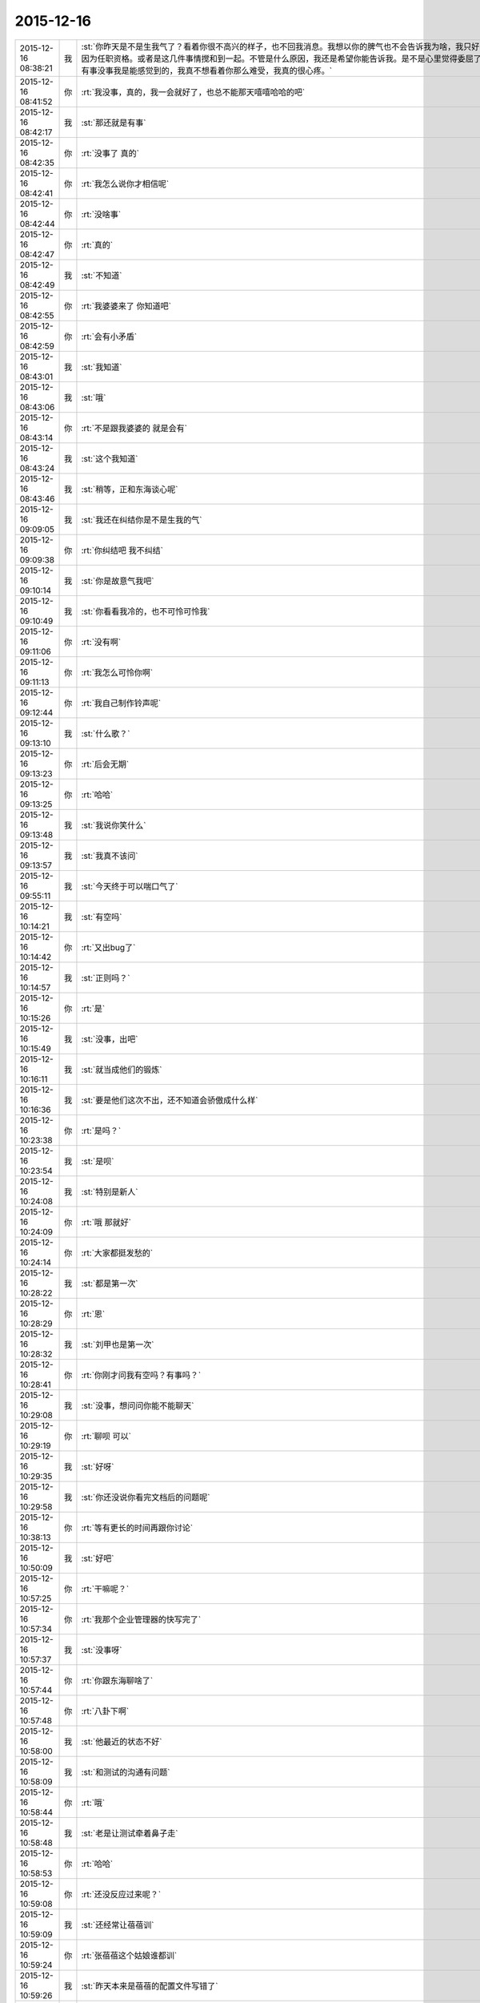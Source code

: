 2015-12-16
-------------

.. csv-table::
   :widths: 25, 1, 60

   2015-12-16 08:38:21,我,:st:`你昨天是不是生我气了？看着你很不高兴的样子，也不回我消息。我想以你的脾气也不会告诉我为啥，我只好自己瞎猜。一个是因为前天我说你了，还有就是你又吃醋了，要么就是因为任职资格。或者是这几件事情搅和到一起。不管是什么原因，我还是希望你能告诉我。是不是心里觉得委屈了？无论是什么情况，我都会宠着你的。也许你还会和我说没事，其实你有事没事我是能感觉到的，我真不想看着你那么难受，我真的很心疼。`
   2015-12-16 08:41:52,你,:rt:`我没事，真的，我一会就好了，也总不能那天嘻嘻哈哈的吧`
   2015-12-16 08:42:17,我,:st:`那还就是有事`
   2015-12-16 08:42:35,你,:rt:`没事了 真的`
   2015-12-16 08:42:41,你,:rt:`我怎么说你才相信呢`
   2015-12-16 08:42:44,你,:rt:`没啥事`
   2015-12-16 08:42:47,你,:rt:`真的`
   2015-12-16 08:42:49,我,:st:`不知道`
   2015-12-16 08:42:55,你,:rt:`我婆婆来了 你知道吧`
   2015-12-16 08:42:59,你,:rt:`会有小矛盾`
   2015-12-16 08:43:01,我,:st:`我知道`
   2015-12-16 08:43:06,我,:st:`哦`
   2015-12-16 08:43:14,你,:rt:`不是跟我婆婆的 就是会有`
   2015-12-16 08:43:24,我,:st:`这个我知道`
   2015-12-16 08:43:46,我,:st:`稍等，正和东海谈心呢`
   2015-12-16 09:09:05,我,:st:`我还在纠结你是不是生我的气`
   2015-12-16 09:09:38,你,:rt:`你纠结吧 我不纠结`
   2015-12-16 09:10:14,我,:st:`你是故意气我吧`
   2015-12-16 09:10:49,我,:st:`你看看我冷的，也不可怜可怜我`
   2015-12-16 09:11:06,你,:rt:`没有啊`
   2015-12-16 09:11:13,你,:rt:`我怎么可怜你啊`
   2015-12-16 09:12:44,你,:rt:`我自己制作铃声呢`
   2015-12-16 09:13:10,我,:st:`什么歌？`
   2015-12-16 09:13:23,你,:rt:`后会无期`
   2015-12-16 09:13:25,你,:rt:`哈哈`
   2015-12-16 09:13:48,我,:st:`我说你笑什么`
   2015-12-16 09:13:57,我,:st:`我真不该问`
   2015-12-16 09:55:11,我,:st:`今天终于可以喘口气了`
   2015-12-16 10:14:21,我,:st:`有空吗`
   2015-12-16 10:14:42,你,:rt:`又出bug了`
   2015-12-16 10:14:57,我,:st:`正则吗？`
   2015-12-16 10:15:26,你,:rt:`是`
   2015-12-16 10:15:49,我,:st:`没事，出吧`
   2015-12-16 10:16:11,我,:st:`就当成他们的锻炼`
   2015-12-16 10:16:36,我,:st:`要是他们这次不出，还不知道会骄傲成什么样`
   2015-12-16 10:23:38,你,:rt:`是吗？`
   2015-12-16 10:23:54,我,:st:`是呗`
   2015-12-16 10:24:08,我,:st:`特别是新人`
   2015-12-16 10:24:09,你,:rt:`哦 那就好`
   2015-12-16 10:24:14,你,:rt:`大家都挺发愁的`
   2015-12-16 10:28:22,我,:st:`都是第一次`
   2015-12-16 10:28:29,你,:rt:`恩`
   2015-12-16 10:28:32,我,:st:`刘甲也是第一次`
   2015-12-16 10:28:41,你,:rt:`你刚才问我有空吗？有事吗？`
   2015-12-16 10:29:08,我,:st:`没事，想问问你能不能聊天`
   2015-12-16 10:29:19,你,:rt:`聊呗 可以`
   2015-12-16 10:29:35,我,:st:`好呀`
   2015-12-16 10:29:58,我,:st:`你还没说你看完文档后的问题呢`
   2015-12-16 10:38:13,你,:rt:`等有更长的时间再跟你讨论`
   2015-12-16 10:50:09,我,:st:`好吧`
   2015-12-16 10:57:25,你,:rt:`干嘛呢？`
   2015-12-16 10:57:34,你,:rt:`我那个企业管理器的快写完了`
   2015-12-16 10:57:37,我,:st:`没事呀`
   2015-12-16 10:57:44,你,:rt:`你跟东海聊啥了`
   2015-12-16 10:57:48,你,:rt:`八卦下啊`
   2015-12-16 10:58:00,我,:st:`他最近的状态不好`
   2015-12-16 10:58:09,我,:st:`和测试的沟通有问题`
   2015-12-16 10:58:44,你,:rt:`哦`
   2015-12-16 10:58:48,我,:st:`老是让测试牵着鼻子走`
   2015-12-16 10:58:53,你,:rt:`哈哈`
   2015-12-16 10:59:08,你,:rt:`还没反应过来呢？`
   2015-12-16 10:59:09,我,:st:`还经常让蓓蓓训`
   2015-12-16 10:59:24,你,:rt:`张蓓蓓这个姑娘谁都训`
   2015-12-16 10:59:26,我,:st:`昨天本来是蓓蓓的配置文件写错了`
   2015-12-16 10:59:36,你,:rt:`她是那种软里带刺的`
   2015-12-16 10:59:50,我,:st:`结果闹的好像是我们犯错似的`
   2015-12-16 10:59:56,你,:rt:`是吧`
   2015-12-16 11:00:23,你,:rt:`我看研发的在测试跟前都挺老实的`
   2015-12-16 11:00:30,你,:rt:`哈哈`
   2015-12-16 11:00:38,我,:st:`现在是真没精力带人了`
   2015-12-16 11:00:48,你,:rt:`哦`
   2015-12-16 11:00:53,你,:rt:`别这样啦`
   2015-12-16 11:01:04,你,:rt:`谁叫研发的拿的工资多呢`
   2015-12-16 11:01:06,你,:rt:`哈哈`
   2015-12-16 11:01:19,我,:st:`你也笑话我`
   2015-12-16 11:01:27,你,:rt:`没有啊`
   2015-12-16 11:01:30,你,:rt:`我这是安慰你`
   2015-12-16 11:01:40,我,:st:`我知道`
   2015-12-16 11:02:01,我,:st:`可是我宁可不拿这钱也不想这么累`
   2015-12-16 11:02:14,你,:rt:`算了 没人欺负你`
   2015-12-16 11:02:25,我,:st:`谁说的`
   2015-12-16 11:02:32,我,:st:`好多人呢`
   2015-12-16 11:02:39,你,:rt:`我安慰你的是欺负你 不是你累`
   2015-12-16 11:02:49,你,:rt:`累靠工资就安慰不了了`
   2015-12-16 11:02:57,你,:rt:`累得靠精神安慰你`
   2015-12-16 11:03:09,我,:st:`什么精神？`
   2015-12-16 11:03:13,你,:rt:`想想跟你受苦的兄弟们 不然怎么办 累着呗`
   2015-12-16 11:03:14,你,:rt:`哈哈`
   2015-12-16 11:03:21,我,:st:`共产主义精神？`
   2015-12-16 11:03:22,你,:rt:`给你打气啊`
   2015-12-16 11:03:23,你,:rt:`哈哈`
   2015-12-16 11:03:27,你,:rt:`差不多吧`
   2015-12-16 11:03:31,你,:rt:`无私主义`
   2015-12-16 11:03:41,我,:st:`要是没他们我还不会这么累`
   2015-12-16 11:03:49,你,:rt:`我昨天做的那个梦特别好玩`
   2015-12-16 11:03:57,你,:rt:`我看了一晚上你儿子额作文`
   2015-12-16 11:03:58,我,:st:`说说`
   2015-12-16 11:04:03,我,:st:`啊`
   2015-12-16 11:04:15,你,:rt:`然后你跟王洪越还有别的两个人一起打五十K`
   2015-12-16 11:04:18,你,:rt:`哈哈`
   2015-12-16 11:04:23,你,:rt:`你还一边打一边看`
   2015-12-16 11:04:41,你,:rt:`我在旁边教训王志新`
   2015-12-16 11:04:43,你,:rt:`哈哈`
   2015-12-16 11:04:45,我,:st:`哈哈`
   2015-12-16 11:04:56,你,:rt:`顺便说你儿子作文写的不知道是啥`
   2015-12-16 11:05:03,你,:rt:`挺爽的`
   2015-12-16 11:05:04,你,:rt:`哈哈`
   2015-12-16 11:05:15,我,:st:`挺好玩`
   2015-12-16 11:05:27,你,:rt:`是`
   2015-12-16 11:05:32,你,:rt:`后来就醒了`
   2015-12-16 11:07:07,我,:st:`你训王志新那段最好玩`
   2015-12-16 11:09:02,你,:rt:`包围符需求谁做？`
   2015-12-16 11:09:05,你,:rt:`不写了吗？`
   2015-12-16 11:09:41,我,:st:`这个事一线还有变化`
   2015-12-16 11:10:10,我,:st:`老杨说让一线用ETL解决`
   2015-12-16 11:10:12,你,:rt:`哦`
   2015-12-16 11:10:36,我,:st:`后面好像还有几个需求，洪越还没写呢`
   2015-12-16 11:10:49,你,:rt:`啊？这么多`
   2015-12-16 11:10:53,你,:rt:`等着呗`
   2015-12-16 11:18:56,我,:st:`就是`
   2015-12-16 11:25:40,我,:st:`收邮件`
   2015-12-16 11:26:44,你,:rt:`收到`
   2015-12-16 11:32:07,我,:st:`洪越挨骂了`
   2015-12-16 11:35:08,你,:rt:`怎么了 为啥 越级？`
   2015-12-16 11:38:02,你,:rt:`老杨跟洪越谈话呢`
   2015-12-16 11:49:58,我,:st:`哈哈`
   2015-12-16 11:50:04,我,:st:`回去和你说`
   2015-12-16 13:29:12,你,:rt:`你还没跟我说呢`
   2015-12-16 13:29:18,你,:rt:`洪越为什么挨说`
   2015-12-16 13:29:22,我,:st:`稍等`
   2015-12-16 13:32:17,我,:st:`刚才给严丹抢票`
   2015-12-16 13:32:26,你,:rt:`哦 抢吧`
   2015-12-16 13:32:43,你,:rt:`那以后我请假啥的都跟王洪越说`
   2015-12-16 13:32:54,你,:rt:`签字也是他签？`
   2015-12-16 13:33:36,我,:st:`早上老杨和洪越说了，给赵总的邮件里说明需求组的规划就是按照文档里面说的做`
   2015-12-16 13:34:03,我,:st:`结果洪越没写，赵总把工作安排给老杨了`
   2015-12-16 13:34:16,你,:rt:`知道了`
   2015-12-16 13:34:19,我,:st:`老杨看见邮件就急了`
   2015-12-16 13:34:22,你,:rt:`哈哈`
   2015-12-16 13:34:32,你,:rt:`老杨肯定找他啊`
   2015-12-16 13:34:43,你,:rt:`最起码活得他干`
   2015-12-16 13:34:54,我,:st:`不是，赵总安排是产品线干`
   2015-12-16 13:35:06,我,:st:`洪越管不了那么多`
   2015-12-16 13:35:24,我,:st:`从下个月开始你请假就得找洪越了`
   2015-12-16 13:35:38,你,:rt:`老杨的意思不是让洪越把这份文档发给赵总是吧`
   2015-12-16 13:36:00,你,:rt:`就是让他把需求组的规划发过去 这份文档写的太大了 是吗`
   2015-12-16 13:36:16,我,:st:`是让洪越发给赵总，但是让洪越说这些都是需求组来做`
   2015-12-16 13:36:32,你,:rt:`哦 明白了`
   2015-12-16 13:36:39,我,:st:`这个文档是赵总安排洪越写的`
   2015-12-16 13:36:53,你,:rt:`我知道了`
   2015-12-16 13:37:24,你,:rt:`就是这个活杨总是让他干的 结果他给领导后 领导让杨总干是吧`
   2015-12-16 13:37:25,我,:st:`你看出来了吧，洪越还是有能力的，给赵总的文档就比需求写的好得多`
   2015-12-16 13:37:34,我,:st:`对`
   2015-12-16 13:37:59,你,:rt:`恩 这份文档写的不错 最起码格局挺大的`
   2015-12-16 13:38:01,我,:st:`领导现在就怕事多，结果洪越还给他找事`
   2015-12-16 13:38:17,你,:rt:`我看不出啥来 就觉得涉及的点挺多的`
   2015-12-16 13:38:20,我,:st:`所以我说洪越现在不负责任`
   2015-12-16 13:38:35,我,:st:`其实他要是想干，能干好`
   2015-12-16 13:38:50,我,:st:`就是太投机了`
   2015-12-16 13:38:58,你,:rt:`也许他这个人性格本身就是投机的`
   2015-12-16 13:39:06,你,:rt:`你还说过我偷懒呢`
   2015-12-16 13:39:18,我,:st:`偷懒和投机不一样`
   2015-12-16 13:40:32,我,:st:`洪越就是盯着领导`
   2015-12-16 13:40:56,我,:st:`刚开始是看着老杨，现在是赵总`
   2015-12-16 13:41:09,我,:st:`你说老杨能高兴吗`
   2015-12-16 13:41:52,你,:rt:`知道了`
   2015-12-16 13:42:00,你,:rt:`他老是得不偿失`
   2015-12-16 13:42:43,我,:st:`对呀，你先把工作做好，然后再盯着赵总，那至少老杨不会拦着`
   2015-12-16 13:42:55,你,:rt:`哈哈`
   2015-12-16 13:43:02,我,:st:`现在这样老杨肯定会去赵总那抱怨`
   2015-12-16 13:43:11,你,:rt:`是`
   2015-12-16 13:43:17,我,:st:`那赵总会对洪越什么印象`
   2015-12-16 13:43:49,你,:rt:`你说他何苦呢`
   2015-12-16 13:45:26,我,:st:`这就是他的本性`
   2015-12-16 13:45:34,你,:rt:`是`
   2015-12-16 13:45:43,我,:st:`也就是他从小培养的`
   2015-12-16 13:45:50,你,:rt:`是`
   2015-12-16 13:46:04,我,:st:`现在已经很难改了`
   2015-12-16 13:46:34,我,:st:`这个也是社会性里的一部分`
   2015-12-16 13:46:48,你,:rt:`社会性？`
   2015-12-16 13:47:52,我,:st:`就是他的环境，受到的教育形成的他现在这个性格`
   2015-12-16 13:48:14,你,:rt:`哦`
   2015-12-16 13:49:24,我,:st:`他所处的环境让他形成了这种投机的习性`
   2015-12-16 13:50:00,你,:rt:`人的社会性从出生那一刻就开始培养了`
   2015-12-16 13:50:08,你,:rt:`动物性是天生的`
   2015-12-16 13:50:12,我,:st:`是`
   2015-12-16 13:50:35,我,:st:`家庭、学校、社会环境最重要`
   2015-12-16 13:54:36,你,:rt:`恩`
   2015-12-16 13:54:42,你,:rt:`最近身边老有人`
   2015-12-16 13:54:48,你,:rt:`都没法跟你聊天`
   2015-12-16 13:56:14,我,:st:`没事的，我等你`
   2015-12-16 14:25:29,你,:rt:`你今天不那么忙了？`
   2015-12-16 14:25:44,你,:rt:`咱们聊天吧`
   2015-12-16 14:26:42,我,:st:`好的`
   2015-12-16 14:26:51,我,:st:`有点事情，不影响`
   2015-12-16 14:28:40,我,:st:`你想聊什么`
   2015-12-16 14:28:49,你,:rt:`不知道`
   2015-12-16 14:28:53,你,:rt:`没得聊`
   2015-12-16 14:29:00,我,:st:`不会吧`
   2015-12-16 14:29:16,你,:rt:`怎么会这么说`
   2015-12-16 14:29:22,我,:st:`和我都无话可说了`
   2015-12-16 14:29:30,我,:st:`我好伤心呀`
   2015-12-16 14:29:40,你,:rt:`能说的都说了`
   2015-12-16 14:29:43,你,:rt:`不知道说什么`
   2015-12-16 14:30:14,我,:st:`说说你这几天的小矛盾吧`
   2015-12-16 14:30:29,你,:rt:`也没啥`
   2015-12-16 14:30:33,你,:rt:`家长里短`
   2015-12-16 14:30:40,你,:rt:`你想听吗 浪费时间`
   2015-12-16 14:30:48,我,:st:`想`
   2015-12-16 14:31:14,你,:rt:`我现在都想不起来了 就记得昨天婆婆做饭做少了 我跟我对象都没吃饱`
   2015-12-16 14:31:16,你,:rt:`哈哈`
   2015-12-16 14:31:28,我,:st:`哦`
   2015-12-16 14:31:43,我,:st:`不会就是这些小事吧`
   2015-12-16 14:31:44,你,:rt:`我婆婆特别敏感`
   2015-12-16 14:32:01,我,:st:`怎么敏感法`
   2015-12-16 14:32:08,你,:rt:`而且岁数大了`
   2015-12-16 14:32:10,你,:rt:`有代沟`
   2015-12-16 14:32:18,我,:st:`代沟正常`
   2015-12-16 14:32:21,你,:rt:`我一般不跟他说啥`
   2015-12-16 14:33:56,我,:st:`那就是你自己心里不舒服？`
   2015-12-16 14:34:33,你,:rt:`算了 这些事别聊了 不想聊`
   2015-12-16 14:35:08,我,:st:`好吧`
   2015-12-16 14:35:20,我,:st:`说说你看文档的想法吧`
   2015-12-16 14:39:26,我,:st:`你笑什么？`
   2015-12-16 14:40:42,你,:rt:`看老田的表情`
   2015-12-16 14:43:20,我,:st:`有什么可笑的吗`
   2015-12-16 14:43:32,你,:rt:`我没笑他`
   2015-12-16 14:43:37,你,:rt:`我忘了我为啥笑了`
   2015-12-16 14:43:40,你,:rt:`就是笑了`
   2015-12-16 14:43:42,我,:st:`好吧`
   2015-12-16 14:43:46,你,:rt:`怎么着吧`
   2015-12-16 14:43:50,你,:rt:`你还没完了`
   2015-12-16 14:43:59,我,:st:`老田又给我安排活`
   2015-12-16 14:44:03,我,:st:`真讨厌`
   2015-12-16 14:44:04,你,:rt:`[动画表情]`
   2015-12-16 14:44:21,你,:rt:`拖死他`
   2015-12-16 14:44:50,我,:st:`不行呀，赵总安排的`
   2015-12-16 14:50:27,我,:st:`明年每个季度还要考试`
   2015-12-16 14:50:41,你,:rt:`我晕 考啥试啊`
   2015-12-16 14:50:44,你,:rt:`FAQ啊`
   2015-12-16 14:50:52,你,:rt:`折腾吧`
   2015-12-16 14:50:55,我,:st:`不是`
   2015-12-16 14:51:07,我,:st:`明年的个人能力提升`
   2015-12-16 14:51:25,你,:rt:`谁出卷子啊`
   2015-12-16 14:51:36,我,:st:`组长`
   2015-12-16 14:51:47,你,:rt:`希望最终别流于形式了`
   2015-12-16 14:52:23,我,:st:`不会的，最后赵总要检查`
   2015-12-16 14:52:35,你,:rt:`哦`
   2015-12-16 14:52:36,我,:st:`赵总这边的事情很少会流于形式`
   2015-12-16 14:53:07,我,:st:`老田不管组，他先让我们写考核形式`
   2015-12-16 14:53:19,我,:st:`然后他去汇总`
   2015-12-16 14:57:00,你,:rt:`哦 好吧 那我的洪越考啊？`
   2015-12-16 14:57:07,我,:st:`对`
   2015-12-16 14:57:11,你,:rt:`刚才旭明在这`
   2015-12-16 14:57:17,我,:st:`你明年和我不是一个系统了`
   2015-12-16 14:57:25,你,:rt:`我晕`
   2015-12-16 14:58:35,我,:st:`唉`
   2015-12-16 14:58:41,我,:st:`是不是想回来了`
   2015-12-16 14:58:57,你,:rt:`是啊`
   2015-12-16 14:59:02,你,:rt:`不想走`
   2015-12-16 15:00:43,我,:st:`再等一年，我看看能不能把田捧走`
   2015-12-16 15:06:36,你,:rt:`哈哈`
   2015-12-16 15:54:11,我,:st:`愁死我了`
   2015-12-16 15:54:37,你,:rt:`这不有人出主意嘛`
   2015-12-16 15:55:17,我,:st:`尽是馊主意`
   2015-12-16 15:55:42,我,:st:`这就是干技术的`
   2015-12-16 15:56:20,你,:rt:`开会不就是听他们的主意嘛`
   2015-12-16 15:56:22,你,:rt:`听呗`
   2015-12-16 16:09:05,你,:rt:`你干嘛在这开会啊？`
   2015-12-16 16:09:11,你,:rt:`怎么不在你们屋啊`
   2015-12-16 16:09:34,我,:st:`有田和领导`
   2015-12-16 16:29:19,我,:st:`跑哪去了`
   2015-12-16 16:34:28,你,:rt:`拿快递`
   2015-12-16 16:35:09,我,:st:`好的`
   2015-12-16 16:54:07,我,:st:`忙什么呢`
   2015-12-16 16:57:13,你,:rt:`呆着`
   2015-12-16 16:57:41,你,:rt:`刚才王志新说她和王洪越明天做我的车`
   2015-12-16 16:57:55,我,:st:`我早就想到了`
   2015-12-16 16:58:01,我,:st:`你怎么说的`
   2015-12-16 17:00:24,你,:rt:`我没想 就说行`
   2015-12-16 17:00:31,你,:rt:`其实心里超级不愿意`
   2015-12-16 17:00:48,你,:rt:`最主要我不想跟他们一起吃饭`
   2015-12-16 17:00:54,我,:st:`你还是太善良了`
   2015-12-16 17:02:04,你,:rt:`阿娇去吗？`
   2015-12-16 17:02:10,我,:st:`去`
   2015-12-16 17:02:15,我,:st:`你找阿娇吧`
   2015-12-16 17:14:54,你,:rt:`问题解决`
   2015-12-16 17:14:55,你,:rt:`哈哈`
   2015-12-16 17:15:01,我,:st:`?`
   2015-12-16 17:15:04,你,:rt:`胖子还是挺有用的`
   2015-12-16 17:15:35,我,:st:`你找到车了？`
   2015-12-16 17:15:44,你,:rt:`找到了`
   2015-12-16 17:15:50,我,:st:`谁的？`
   2015-12-16 17:15:59,你,:rt:`我才不开呢 拉着他们俩 想想头皮都发麻`
   2015-12-16 17:19:18,你,:rt:`你有事吗？`
   2015-12-16 17:19:29,我,:st:`没事呀`
   2015-12-16 17:25:36,我,:st:`你太冒失了`
   2015-12-16 17:25:47,我,:st:`我怎么可能把他们拉进来`
   2015-12-16 17:26:04,你,:rt:`我没想你把他们拉过来啊`
   2015-12-16 17:26:13,你,:rt:`我想让旭明口头通知他们一下`
   2015-12-16 17:26:21,我,:st:`你这么说给人的感觉就是`
   2015-12-16 17:27:08,你,:rt:`好吧`
   2015-12-16 17:27:10,你,:rt:`我错了`
   2015-12-16 17:27:18,你,:rt:`能撤回吗`
   2015-12-16 17:27:21,你,:rt:`我撤回把`
   2015-12-16 17:27:22,我,:st:`没事，只是你太单纯了`
   2015-12-16 17:27:25,我,:st:`不用`
   2015-12-16 17:27:37,我,:st:`我回的那条就够了`
   2015-12-16 17:27:46,你,:rt:`我当时没想 就是我不想跟他们说话 想让旭明通知下`
   2015-12-16 17:29:15,我,:st:`那你应该口头和旭明说或者微信里面单独和旭明说`
   2015-12-16 17:29:27,我,:st:`这个群里人太多，特别是有严丹`
   2015-12-16 17:31:50,你,:rt:`恩 知道了`
   2015-12-16 17:32:00,你,:rt:`是我冒失了`
   2015-12-16 17:32:15,我,:st:`以后还是要注意一些`
   2015-12-16 17:32:21,你,:rt:`刚才我在旭明那说不开车 她还说她不开呢`
   2015-12-16 17:32:50,我,:st:`旭明就是有时候不开眼`
   2015-12-16 17:34:48,你,:rt:`我说严丹呢，没说旭明，我挺感谢他的，不然我就得自己开车了`
   2015-12-16 17:35:06,我,:st:`哦`
   2015-12-16 17:37:57,你,:rt:`哦`
   2015-12-16 17:38:04,你,:rt:`我长记性了`
   2015-12-16 17:38:23,我,:st:`你几点下班？`
   2015-12-16 17:41:56,你,:rt:`半点多吧`
   2015-12-16 17:42:09,你,:rt:`曾经被禁，后来成为经典的30本书！你读过哪些？ http://mp.weixin.qq.com/s?__biz=MzA3MjQ1NjQxMA==&amp;mid=400948590&amp;idx=2&amp;sn=d72f925dc19ab9446b76d0ef979956ee&amp;scene=1&amp;srcid=12161kEEXwjllmvERELykJf3#rd`
   2015-12-16 17:42:21,你,:rt:`这些书你看过几本？`
   2015-12-16 17:44:01,我,:st:`10本左右`
   2015-12-16 17:49:27,你,:rt:`哦，我就看过一本`
   2015-12-16 17:49:56,我,:st:`很多都是经典`
   2015-12-16 17:50:03,我,:st:`像红与黑`
   2015-12-16 17:50:25,你,:rt:`我看看去`
   2015-12-16 17:50:34,你,:rt:`看我大都也看不懂`
   2015-12-16 17:51:05,我,:st:`慢慢看吧`
   2015-12-16 17:53:31,你,:rt:`我刚才在你们屋的时候 你干嘛呢？`
   2015-12-16 17:53:49,我,:st:`整理我们组的近期工作，领导要`
   2015-12-16 18:01:04,你,:rt:`知道生活或社会有着阴阳两面并坦率地谈论这一现象的人显然并没有深入了解这种现象的意义，所以只适合在社会的阳面生活；只有那些对社会的阴面了然于胸且能与同类人心照不宣地对此避而不谈且佯装不知的人才能游刃有余地成为生活的主宰。`
   2015-12-16 18:01:53,我,:st:`稍等`
   2015-12-16 18:32:11,我,:st:`其实他说的还不全面`
   2015-12-16 18:32:40,你,:rt:`还有什么`
   2015-12-16 18:32:45,我,:st:`对于阴暗面不应该是避而不谈，这是逃避。`
   2015-12-16 18:32:55,我,:st:`至少应该可以讨论`
   2015-12-16 18:33:14,我,:st:`要是能心平气和的讨论就更好了`
   2015-12-16 18:33:39,你,:rt:`这部分可能是跟第一类那个坦率的谈论对应吧`
   2015-12-16 18:33:49,我,:st:`要是不仅能讨论，还能知道因果，还能顺势而为则是上上了`
   2015-12-16 18:33:57,我,:st:`对`
   2015-12-16 18:34:00,你,:rt:`是`
   2015-12-16 18:34:45,我,:st:`很多人可以坦率的谈论好事，缺无法同样对待坏事`
   2015-12-16 18:35:14,你,:rt:`是啊 或者坦率的谈论别人的坏事 却无法同样对待自己的坏事`
   2015-12-16 18:35:23,你,:rt:`我有时就这样`
   2015-12-16 18:35:29,我,:st:`是`
   2015-12-16 18:42:29,你,:rt:`下几点啊妞`
   2015-12-16 18:42:40,我,:st:`不知道`
   2015-12-16 18:43:32,你,:rt:`你真可怜`
   2015-12-16 18:44:02,你,:rt:`走了`
   2015-12-16 18:44:17,我,:st:`好的`